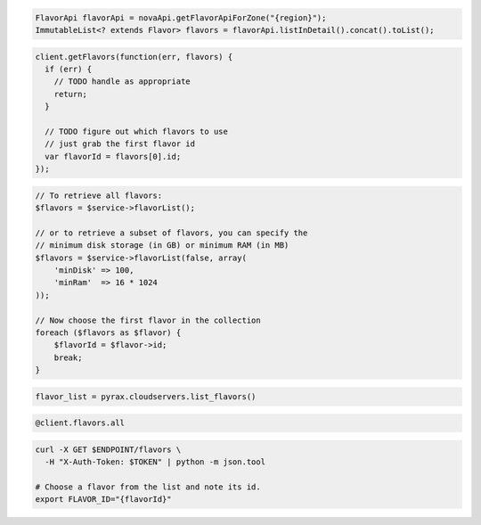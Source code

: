 .. code-block:: csharp

.. code-block:: java

  FlavorApi flavorApi = novaApi.getFlavorApiForZone("{region}");
  ImmutableList<? extends Flavor> flavors = flavorApi.listInDetail().concat().toList();

.. code-block:: javascript

  client.getFlavors(function(err, flavors) {
    if (err) {
      // TODO handle as appropriate
      return;
    }

    // TODO figure out which flavors to use
    // just grab the first flavor id
    var flavorId = flavors[0].id;
  });

.. code-block:: php

  // To retrieve all flavors:
  $flavors = $service->flavorList();

  // or to retrieve a subset of flavors, you can specify the
  // minimum disk storage (in GB) or minimum RAM (in MB)
  $flavors = $service->flavorList(false, array(
      'minDisk' => 100,
      'minRam'  => 16 * 1024
  ));

  // Now choose the first flavor in the collection
  foreach ($flavors as $flavor) {
      $flavorId = $flavor->id;
      break;
  }

.. code-block:: python

  flavor_list = pyrax.cloudservers.list_flavors()

.. code-block:: ruby

  @client.flavors.all

.. code-block:: sh

  curl -X GET $ENDPOINT/flavors \
    -H "X-Auth-Token: $TOKEN" | python -m json.tool

  # Choose a flavor from the list and note its id.
  export FLAVOR_ID="{flavorId}"
